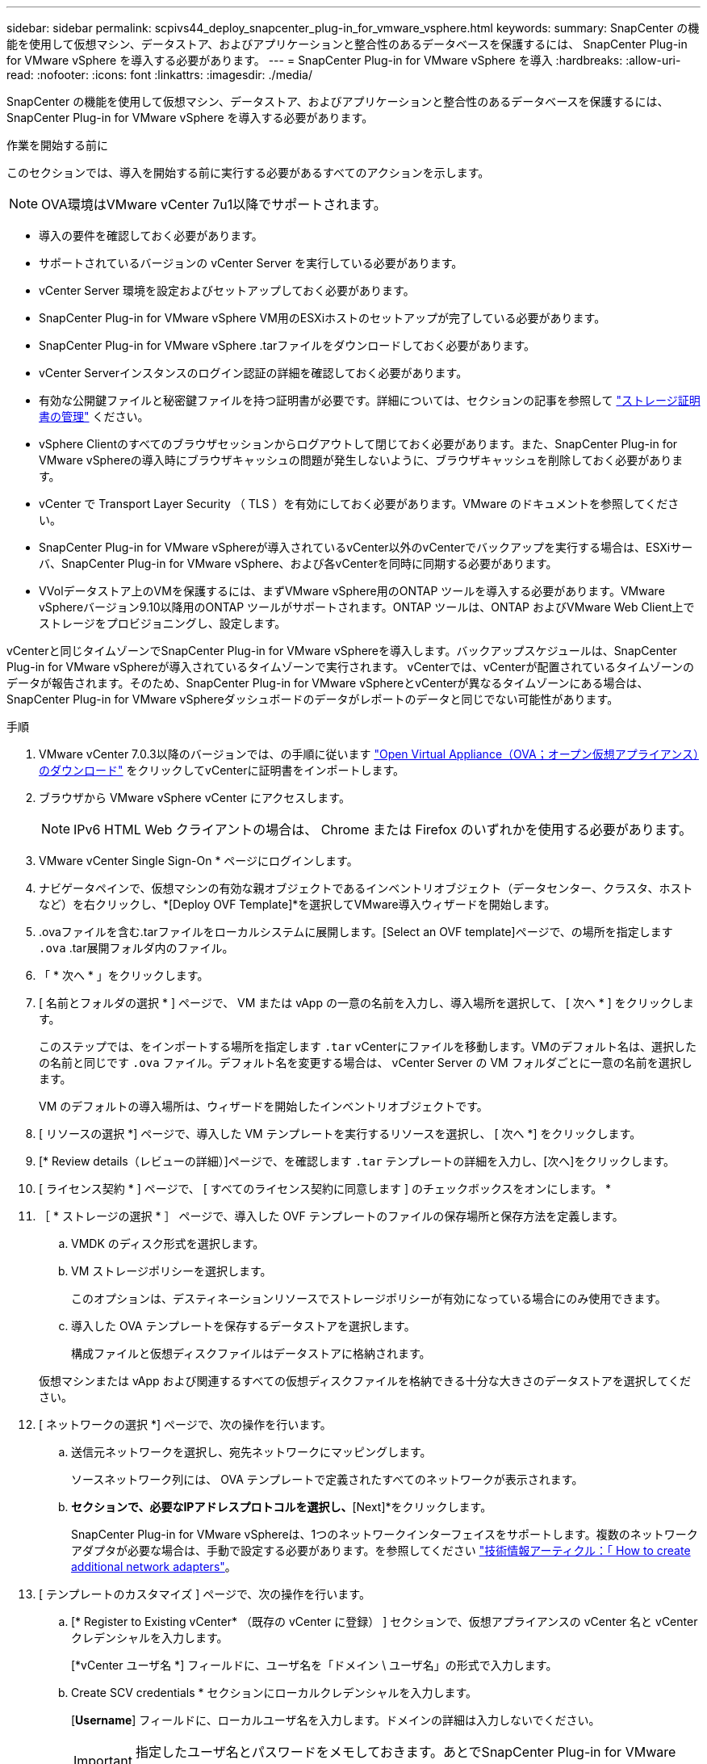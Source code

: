 ---
sidebar: sidebar 
permalink: scpivs44_deploy_snapcenter_plug-in_for_vmware_vsphere.html 
keywords:  
summary: SnapCenter の機能を使用して仮想マシン、データストア、およびアプリケーションと整合性のあるデータベースを保護するには、 SnapCenter Plug-in for VMware vSphere を導入する必要があります。 
---
= SnapCenter Plug-in for VMware vSphere を導入
:hardbreaks:
:allow-uri-read: 
:nofooter: 
:icons: font
:linkattrs: 
:imagesdir: ./media/


[role="lead"]
SnapCenter の機能を使用して仮想マシン、データストア、およびアプリケーションと整合性のあるデータベースを保護するには、 SnapCenter Plug-in for VMware vSphere を導入する必要があります。

.作業を開始する前に
このセクションでは、導入を開始する前に実行する必要があるすべてのアクションを示します。


NOTE:  OVA環境はVMware vCenter 7u1以降でサポートされます。

* 導入の要件を確認しておく必要があります。
* サポートされているバージョンの vCenter Server を実行している必要があります。
* vCenter Server 環境を設定およびセットアップしておく必要があります。
* SnapCenter Plug-in for VMware vSphere VM用のESXiホストのセットアップが完了している必要があります。
* SnapCenter Plug-in for VMware vSphere .tarファイルをダウンロードしておく必要があります。
* vCenter Serverインスタンスのログイン認証の詳細を確認しておく必要があります。
* 有効な公開鍵ファイルと秘密鍵ファイルを持つ証明書が必要です。詳細については、セクションの記事を参照して https://kb.netapp.com/Advice_and_Troubleshooting/Data_Protection_and_Security/SnapCenter/SnapCenter_Certificate_Resolution_Guide["ストレージ証明書の管理"] ください。
* vSphere Clientのすべてのブラウザセッションからログアウトして閉じておく必要があります。また、SnapCenter Plug-in for VMware vSphereの導入時にブラウザキャッシュの問題が発生しないように、ブラウザキャッシュを削除しておく必要があります。
* vCenter で Transport Layer Security （ TLS ）を有効にしておく必要があります。VMware のドキュメントを参照してください。
* SnapCenter Plug-in for VMware vSphereが導入されているvCenter以外のvCenterでバックアップを実行する場合は、ESXiサーバ、SnapCenter Plug-in for VMware vSphere、および各vCenterを同時に同期する必要があります。
* VVolデータストア上のVMを保護するには、まずVMware vSphere用のONTAP ツールを導入する必要があります。VMware vSphereバージョン9.10以降用のONTAP ツールがサポートされます。ONTAP ツールは、ONTAP およびVMware Web Client上でストレージをプロビジョニングし、設定します。


vCenterと同じタイムゾーンでSnapCenter Plug-in for VMware vSphereを導入します。バックアップスケジュールは、SnapCenter Plug-in for VMware vSphereが導入されているタイムゾーンで実行されます。 vCenterでは、vCenterが配置されているタイムゾーンのデータが報告されます。そのため、SnapCenter Plug-in for VMware vSphereとvCenterが異なるタイムゾーンにある場合は、SnapCenter Plug-in for VMware vSphereダッシュボードのデータがレポートのデータと同じでない可能性があります。

.手順
. VMware vCenter 7.0.3以降のバージョンでは、の手順に従います link:scpivs44_download_the_ova_open_virtual_appliance.html["Open Virtual Appliance（OVA；オープン仮想アプライアンス）のダウンロード"^] をクリックしてvCenterに証明書をインポートします。
. ブラウザから VMware vSphere vCenter にアクセスします。
+

NOTE: IPv6 HTML Web クライアントの場合は、 Chrome または Firefox のいずれかを使用する必要があります。

. VMware vCenter Single Sign-On * ページにログインします。
. ナビゲータペインで、仮想マシンの有効な親オブジェクトであるインベントリオブジェクト（データセンター、クラスタ、ホストなど）を右クリックし、*[Deploy OVF Template]*を選択してVMware導入ウィザードを開始します。
. .ovaファイルを含む.tarファイルをローカルシステムに展開します。[Select an OVF template]ページで、の場所を指定します `.ova` .tar展開フォルダ内のファイル。
. 「 * 次へ * 」をクリックします。
. [ 名前とフォルダの選択 * ] ページで、 VM または vApp の一意の名前を入力し、導入場所を選択して、 [ 次へ * ] をクリックします。
+
このステップでは、をインポートする場所を指定します `.tar` vCenterにファイルを移動します。VMのデフォルト名は、選択したの名前と同じです `.ova` ファイル。デフォルト名を変更する場合は、 vCenter Server の VM フォルダごとに一意の名前を選択します。

+
VM のデフォルトの導入場所は、ウィザードを開始したインベントリオブジェクトです。

. [ リソースの選択 *] ページで、導入した VM テンプレートを実行するリソースを選択し、 [ 次へ *] をクリックします。
. [* Review details（レビューの詳細）]ページで、を確認します `.tar` テンプレートの詳細を入力し、[次へ]をクリックします。
. [ ライセンス契約 * ] ページで、 [ すべてのライセンス契約に同意します ] のチェックボックスをオンにします。 *
. ［ * ストレージの選択 * ］ ページで、導入した OVF テンプレートのファイルの保存場所と保存方法を定義します。
+
.. VMDK のディスク形式を選択します。
.. VM ストレージポリシーを選択します。
+
このオプションは、デスティネーションリソースでストレージポリシーが有効になっている場合にのみ使用できます。

.. 導入した OVA テンプレートを保存するデータストアを選択します。
+
構成ファイルと仮想ディスクファイルはデータストアに格納されます。

+
仮想マシンまたは vApp および関連するすべての仮想ディスクファイルを格納できる十分な大きさのデータストアを選択してください。



. [ ネットワークの選択 *] ページで、次の操作を行います。
+
.. 送信元ネットワークを選択し、宛先ネットワークにマッピングします。
+
ソースネットワーク列には、 OVA テンプレートで定義されたすべてのネットワークが表示されます。

.. [IP Allocation Settings]*セクションで、必要なIPアドレスプロトコルを選択し、*[Next]*をクリックします。
+
SnapCenter Plug-in for VMware vSphereは、1つのネットワークインターフェイスをサポートします。複数のネットワークアダプタが必要な場合は、手動で設定する必要があります。を参照してください https://kb.netapp.com/Advice_and_Troubleshooting/Data_Protection_and_Security/SnapCenter/How_to_create_additional_network_adapters_in_NDB_and_SCV_4.3["技術情報アーティクル：「 How to create additional network adapters"^]。



. [ テンプレートのカスタマイズ ] ページで、次の操作を行います。
+
.. [* Register to Existing vCenter* （既存の vCenter に登録） ] セクションで、仮想アプライアンスの vCenter 名と vCenter クレデンシャルを入力します。
+
[*vCenter ユーザ名 *] フィールドに、ユーザ名を「ドメイン \ ユーザ名」の形式で入力します。

.. Create SCV credentials * セクションにローカルクレデンシャルを入力します。
+
[*Username*] フィールドに、ローカルユーザ名を入力します。ドメインの詳細は入力しないでください。

+

IMPORTANT: 指定したユーザ名とパスワードをメモしておきます。あとでSnapCenter Plug-in for VMware vSphereの設定を変更する場合は、これらのクレデンシャルを使用する必要があります。

.. maintユーザのクレデンシャルを入力します。
.. [ネットワークプロパティのセットアップ]セクションで、ホスト名を入力します。
+
... [IPv4ネットワークプロパティの設定]セクションで、IPv4アドレス、IPv4ネットマスク、IPv4ゲートウェイ、IPv4プライマリDNS、IPv4セカンダリDNSなどのネットワーク情報を入力します。 およびIPv4検索ドメイン。
... [IPv6ネットワークプロパティの設定]セクションで、IPv6アドレス、IPv6ネットマスク、IPv6ゲートウェイ、IPv6プライマリDNS、IPv6セカンダリDNSなどのネットワーク情報を入力します。 およびIPv6検索ドメイン。
+
必要に応じて、 IPv4 、 IPv6 、またはその両方のフィールドを選択します。IPv4 と IPv6 の両方を使用する場合は、一方のプライマリ DNS だけを指定する必要があります。

+

IMPORTANT: ネットワーク設定として DHCP を使用する場合は、これらの手順を省略し、 [*Setup Network Properties*] セクションのエントリを空白のままにしておくことができます。



.. * Setup Date and Time * で、 vCenter が配置されているタイムゾーンを選択します。


. [ 完了準備完了 ] ページでページを確認し、 [ 完了 ] をクリックします。
+
すべてのホストに IP アドレスが設定されている必要があります（ FQDN ホスト名はサポートされません）。展開操作では、展開前に入力が検証されません。

+
OVF のインポートおよび導入タスクが完了するまでの間、 Recent Tasks ウィンドウで導入の進捗状況を確認できます。

+
SnapCenter Plug-in for VMware vSphereの導入が完了すると、Linux VMとして導入されてvCenterに登録され、VMware vSphere Clientがインストールされます。

. SnapCenter Plug-in for VMware vSphereを導入したVMに移動し、*[概要]*タブをクリックし、*[電源オン]*ボックスをクリックして仮想アプライアンスを起動します。
. SnapCenter Plug-in for VMware vSphereの電源投入時に、導入したSnapCenter Plug-in for VMware vSphereを右クリックし、*[ゲストOS ]*を選択して*[VMwareツールのインストール]*をクリックします。
+
VMware Toolsは、SnapCenter Plug-in for VMware vSphereが導入されているVMにインストールされます。VMware Toolsのインストールの詳細については、VMwareのドキュメントを参照してください。

+
導入が完了するまでに数分かかることがあります。SnapCenter Plug-in for VMware vSphereの電源がオンになると導入が成功したことが通知され、VMware Toolsがインストールされ、SnapCenter Plug-in for VMware vSphereへのログインを求める画面が表示されます。初回リブート時に、ネットワーク設定を DHCP から静的に切り替えることができます。ただし、スタティックからDHCPへの切り替えはサポートされていません。

+
画面に、SnapCenter Plug-in for VMware vSphereの導入先のIPアドレスが表示されます。IPアドレスをメモします。SnapCenter Plug-in for VMware vSphereの設定を変更する場合は、SnapCenter Plug-in for VMware vSphere管理GUIにログインする必要があります。

. 導入画面に表示されたIPアドレスと導入ウィザードで指定したクレデンシャルを使用して、SnapCenter Plug-in for VMware vSphere管理GUIにログインします。 ダッシュボードで、SnapCenter Plug-in for VMware vSphereがvCenterに接続され、有効になっていることを確認します。
+
の形式を使用します `\https://<appliance-IP-address>:8080` をクリックして管理GUIにアクセスします。

+
導入時に設定したadminユーザ名とパスワード、およびメンテナンスコンソールを使用して生成されたMFAトークンを使用してログインします。

+
SnapCenter Plug-in for VMware vSphereが有効になっていない場合は、を参照してください link:scpivs44_restart_the_vmware_vsphere_web_client_service.html["VMware vSphere Client Serviceを再起動します"]。

+
ホスト名が「 UnifiedVSC/SCV 」の場合は、アプライアンスを再起動します。アプライアンスを再起動してもホスト名が指定したホスト名に変更されない場合は、アプライアンスを再インストールする必要があります。



.完了後
必要なの設定を完了する必要があります link:scpivs44_post_deployment_required_operations_and_issues.html["導入後の処理"]。
